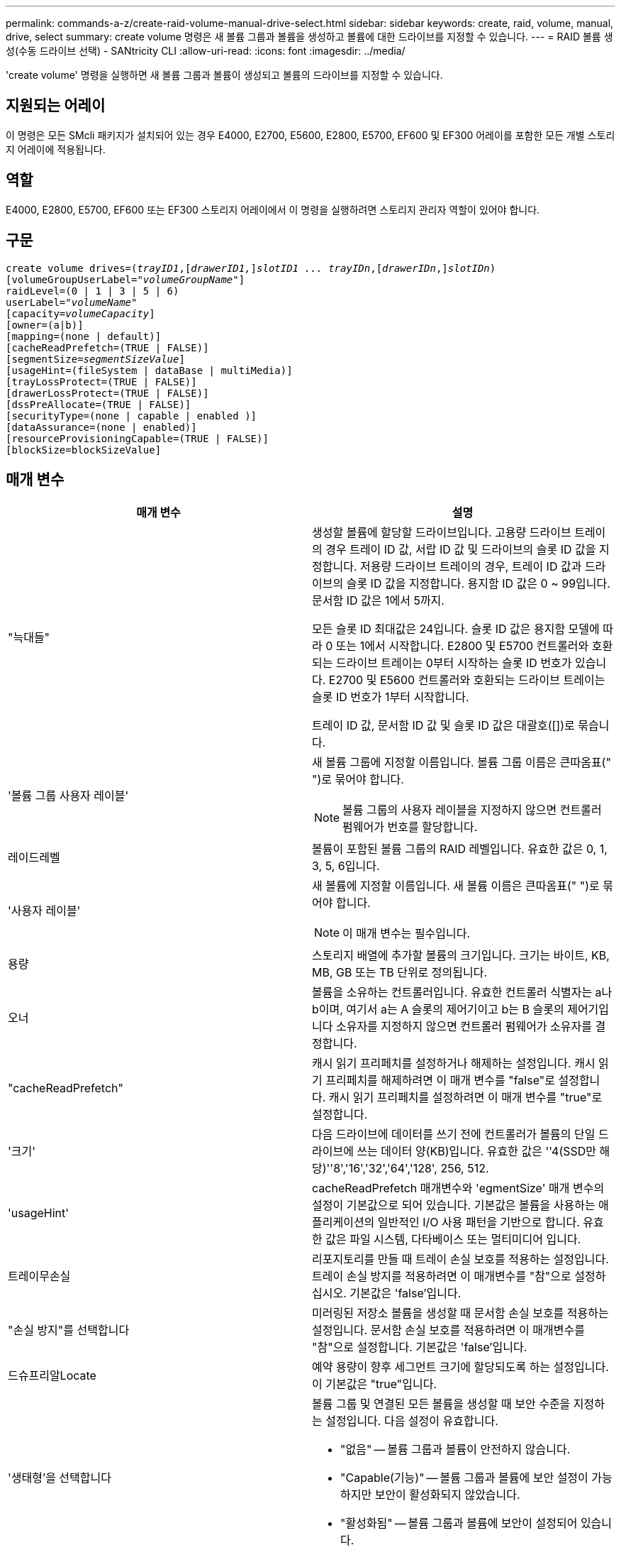 ---
permalink: commands-a-z/create-raid-volume-manual-drive-select.html 
sidebar: sidebar 
keywords: create, raid, volume, manual, drive, select 
summary: create volume 명령은 새 볼륨 그룹과 볼륨을 생성하고 볼륨에 대한 드라이브를 지정할 수 있습니다. 
---
= RAID 볼륨 생성(수동 드라이브 선택) - SANtricity CLI
:allow-uri-read: 
:icons: font
:imagesdir: ../media/


[role="lead"]
'create volume' 명령을 실행하면 새 볼륨 그룹과 볼륨이 생성되고 볼륨의 드라이브를 지정할 수 있습니다.



== 지원되는 어레이

이 명령은 모든 SMcli 패키지가 설치되어 있는 경우 E4000, E2700, E5600, E2800, E5700, EF600 및 EF300 어레이를 포함한 모든 개별 스토리지 어레이에 적용됩니다.



== 역할

E4000, E2800, E5700, EF600 또는 EF300 스토리지 어레이에서 이 명령을 실행하려면 스토리지 관리자 역할이 있어야 합니다.



== 구문

[source, cli, subs="+macros"]
----
create volume drives=pass:quotes[(_trayID1_],pass:quotes[[_drawerID1,_]]pass:quotes[_slotID1 ... trayIDn_],pass:quotes[[_drawerIDn_,]]pass:quotes[_slotIDn_)]
[volumeGroupUserLabel=pass:quotes[_"volumeGroupName"_]]
raidLevel=(0 | 1 | 3 | 5 | 6)
userLabel=pass:quotes[_"volumeName"_]
[capacity=pass:quotes[_volumeCapacity_]]
[owner=(a|b)]
[mapping=(none | default)]
[cacheReadPrefetch=(TRUE | FALSE)]
[segmentSize=pass:quotes[_segmentSizeValue_]]
[usageHint=(fileSystem | dataBase | multiMedia)]
[trayLossProtect=(TRUE | FALSE)]
[drawerLossProtect=(TRUE | FALSE)]
[dssPreAllocate=(TRUE | FALSE)]
[securityType=(none | capable | enabled )]
[dataAssurance=(none | enabled)]
[resourceProvisioningCapable=(TRUE | FALSE)]
[blockSize=blockSizeValue]
----


== 매개 변수

|===
| 매개 변수 | 설명 


 a| 
"늑대들"
 a| 
생성할 볼륨에 할당할 드라이브입니다. 고용량 드라이브 트레이의 경우 트레이 ID 값, 서랍 ID 값 및 드라이브의 슬롯 ID 값을 지정합니다. 저용량 드라이브 트레이의 경우, 트레이 ID 값과 드라이브의 슬롯 ID 값을 지정합니다. 용지함 ID 값은 0 ~ 99입니다. 문서함 ID 값은 1에서 5까지.

모든 슬롯 ID 최대값은 24입니다. 슬롯 ID 값은 용지함 모델에 따라 0 또는 1에서 시작합니다. E2800 및 E5700 컨트롤러와 호환되는 드라이브 트레이는 0부터 시작하는 슬롯 ID 번호가 있습니다. E2700 및 E5600 컨트롤러와 호환되는 드라이브 트레이는 슬롯 ID 번호가 1부터 시작합니다.

트레이 ID 값, 문서함 ID 값 및 슬롯 ID 값은 대괄호([])로 묶습니다.



 a| 
'볼륨 그룹 사용자 레이블'
 a| 
새 볼륨 그룹에 지정할 이름입니다. 볼륨 그룹 이름은 큰따옴표(" ")로 묶어야 합니다.

[NOTE]
====
볼륨 그룹의 사용자 레이블을 지정하지 않으면 컨트롤러 펌웨어가 번호를 할당합니다.

====


 a| 
레이드레벨
 a| 
볼륨이 포함된 볼륨 그룹의 RAID 레벨입니다. 유효한 값은 0, 1, 3, 5, 6입니다.



 a| 
'사용자 레이블'
 a| 
새 볼륨에 지정할 이름입니다. 새 볼륨 이름은 큰따옴표(" ")로 묶어야 합니다.

[NOTE]
====
이 매개 변수는 필수입니다.

====


 a| 
용량
 a| 
스토리지 배열에 추가할 볼륨의 크기입니다. 크기는 바이트, KB, MB, GB 또는 TB 단위로 정의됩니다.



 a| 
오너
 a| 
볼륨을 소유하는 컨트롤러입니다. 유효한 컨트롤러 식별자는 a나 b이며, 여기서 a는 A 슬롯의 제어기이고 b는 B 슬롯의 제어기입니다 소유자를 지정하지 않으면 컨트롤러 펌웨어가 소유자를 결정합니다.



 a| 
"cacheReadPrefetch"
 a| 
캐시 읽기 프리페치를 설정하거나 해제하는 설정입니다. 캐시 읽기 프리페치를 해제하려면 이 매개 변수를 "false"로 설정합니다. 캐시 읽기 프리페치를 설정하려면 이 매개 변수를 "true"로 설정합니다.



 a| 
'크기'
 a| 
다음 드라이브에 데이터를 쓰기 전에 컨트롤러가 볼륨의 단일 드라이브에 쓰는 데이터 양(KB)입니다. 유효한 값은 ''4(SSD만 해당)''8','16','32','64','128', 256, 512.



 a| 
'usageHint'
 a| 
cacheReadPrefetch 매개변수와 'egmentSize' 매개 변수의 설정이 기본값으로 되어 있습니다. 기본값은 볼륨을 사용하는 애플리케이션의 일반적인 I/O 사용 패턴을 기반으로 합니다. 유효한 값은 파일 시스템, 다타베이스 또는 멀티미디어 입니다.



 a| 
트레이무손실
 a| 
리포지토리를 만들 때 트레이 손실 보호를 적용하는 설정입니다. 트레이 손실 방지를 적용하려면 이 매개변수를 "참"으로 설정하십시오. 기본값은 'false'입니다.



 a| 
"손실 방지"를 선택합니다
 a| 
미러링된 저장소 볼륨을 생성할 때 문서함 손실 보호를 적용하는 설정입니다. 문서함 손실 보호를 적용하려면 이 매개변수를 "참"으로 설정합니다. 기본값은 'false'입니다.



 a| 
드슈프리알Locate
 a| 
예약 용량이 향후 세그먼트 크기에 할당되도록 하는 설정입니다. 이 기본값은 "true"입니다.



 a| 
'생태형'을 선택합니다
 a| 
볼륨 그룹 및 연결된 모든 볼륨을 생성할 때 보안 수준을 지정하는 설정입니다. 다음 설정이 유효합니다.

* "없음" -- 볼륨 그룹과 볼륨이 안전하지 않습니다.
* "Capable(기능)" -- 볼륨 그룹과 볼륨에 보안 설정이 가능하지만 보안이 활성화되지 않았습니다.
* "활성화됨" -- 볼륨 그룹과 볼륨에 보안이 설정되어 있습니다.




 a| 
재치 프로비저닝 캐블
 a| 
리소스 프로비저닝 기능이 설정되어 있는지 여부를 지정하는 설정입니다. 리소스 프로비저닝을 비활성화하려면 이 매개 변수를 "false"로 설정합니다. 기본값은 "true"입니다.



 a| 
박수
 a| 
이 매개 변수를 사용하여 볼륨을 호스트에 매핑할 수 있습니다. 나중에 매핑하려면 이 매개 변수를 로 설정합니다 `none`. 지금 매핑하려면 이 매개 변수를 로 설정합니다 `default`. 볼륨은 스토리지 풀에 대한 액세스 권한이 있는 모든 호스트에 매핑됩니다. 기본값은 입니다 `none`.



 a| 
블록사이즈
 a| 
이 매개 변수는 생성할 볼륨의 블록 크기를 설정합니다. 0 또는 설정되지 않은 매개 변수는 기본 블록 크기를 사용합니다.

|===


== 참고

드라이브 트레이 및 저용량 드라이브 트레이를 모두 지원합니다. 고용량 드라이브 트레이에는 드라이브를 보관하는 서랍이 있습니다. 드로어는 드라이브 트레이에서 밀어 드라이브에 액세스할 수 있도록 합니다. 저용량 드라이브 트레이에는 서랍이 없습니다. 고용량 드라이브 트레이의 경우 드라이브 트레이의 ID, 드로어의 ID 및 드라이브가 상주하는 슬롯의 ID를 지정해야 합니다. 저용량 드라이브 트레이의 경우 드라이브 트레이의 ID와 드라이브가 있는 슬롯의 ID만 지정하면 됩니다. 저용량 드라이브 트레이의 경우 드라이브 트레이 ID를 지정하고 드로어의 ID를 0으로 설정한 다음 드라이브가 상주하는 슬롯의 ID를 지정하는 방법도 있습니다.

'raidLevel' 매개변수를 RAID 레벨 1로 설정하는 경우:

* 그룹에 RAID 1 정의에 따라 짝수의 드라이브가 있습니다
* 그룹의 첫 번째 절반은 나열된 순서(및 스트라이프 순서)로 기본 드라이브입니다
* 그룹의 후반부(및 스트라이프 순서)는 해당 미러 드라이브입니다


이름에 영숫자, 밑줄(_), 하이픈(-) 및 파운드(#)를 조합하여 사용할 수 있습니다. 이름에는 최대 30자를 사용할 수 있습니다.

소유자 매개변수는 볼륨을 소유하는 컨트롤러를 정의합니다. 볼륨의 기본 컨트롤러 소유권은 현재 볼륨 그룹을 소유한 컨트롤러입니다.

'capacity' 매개 변수를 사용하여 용량을 지정하지 않으면 볼륨 그룹에서 사용할 수 있는 모든 드라이브 용량이 사용됩니다. 용량 단위를 지정하지 않으면 "바이트"가 기본값으로 사용됩니다.



== 트레이 손실 방지 및 드로어 손실 방지

트레이 손실 방지 기능이 작동하려면 구성이 다음 지침을 준수해야 합니다.

|===
| 레벨 | 트레이 손실 방지 기준 | 필요한 최소 용지함 수입니다 


 a| 
"디스크 풀"
 a| 
디스크 풀에는 하나의 트레이에 두 개 이상의 드라이브가 포함되어 있지 않습니다
 a| 
6



 a| 
RAID 6
 a| 
볼륨 그룹은 단일 트레이에 두 개 이상의 드라이브를 포함하지 않습니다
 a| 
3



 a| 
RAID 3, RAID 5
 a| 
볼륨 그룹의 각 드라이브는 별도의 트레이에 있습니다
 a| 
3



 a| 
RAID 1
 a| 
RAID 1 쌍의 각 드라이브는 별도의 트레이에 있어야 합니다
 a| 
2



 a| 
RAID 0
 a| 
트레이 손실 방지를 달성할 수 없습니다.
 a| 
해당 없음

|===
드로어 손실 방지 기능이 작동하려면(고밀도 엔클로저 환경에서) 다음 지침을 준수해야 합니다.

|===
| 레벨 | 서랍 손실 방지 기준 | 필요한 최소 드로어 수입니다 


 a| 
"디스크 풀"
 a| 
이 풀에는 5개의 드로어 모두에서 드라이브가 포함되며 각 드로어에 동일한 수의 드라이브가 있습니다. 디스크 풀에 15, 20, 25, 30, 35가 포함된 경우 60개 드라이브 트레이가 드로어 손실 방지를 달성할 수 있습니다. 40, 45, 50, 55 또는 60개 드라이브.
 a| 
5



 a| 
RAID 6
 a| 
볼륨 그룹은 단일 드로어에 2개 이상의 드라이브를 포함하지 않습니다.
 a| 
3



 a| 
RAID 3, RAID 5
 a| 
볼륨 그룹의 각 드라이브는 별도의 드로어에 있습니다.
 a| 
3



 a| 
RAID 1
 a| 
미러링된 쌍의 각 드라이브는 별도의 드로어에 위치해야 합니다.
 a| 
2



 a| 
RAID 0
 a| 
문서함 손실 방지를 달성할 수 없습니다.
 a| 
해당 없음

|===


== 세그먼트 크기

세그먼트 크기에 따라 다음 드라이브에 데이터를 쓰기 전에 컨트롤러가 볼륨의 단일 드라이브에 쓰는 데이터 블록 수가 결정됩니다. 각 데이터 블록에는 512바이트의 데이터가 저장됩니다. 데이터 블록은 가장 작은 스토리지 단위입니다. 세그먼트의 크기에 따라 포함된 데이터 블록의 수가 결정됩니다. 예를 들어 8KB 세그먼트에는 16개의 데이터 블록이 있습니다. 64KB 세그먼트에는 128개의 데이터 블록이 있습니다.

세그먼트 크기에 대한 값을 입력하면 이 값은 런타임에 컨트롤러에서 제공하는 지원되는 값과 비교하여 확인됩니다. 입력한 값이 유효하지 않으면 컨트롤러가 유효한 값 목록을 반환합니다. 단일 요청에 단일 드라이브를 사용하면 다른 드라이브를 사용할 수 있어 다른 요청을 동시에 처리할 수 있습니다. 볼륨이 단일 사용자가 대용량 데이터(예: 멀티미디어)를 전송하는 환경에 있는 경우 단일 데이터 전송 요청을 단일 데이터 스트라이프로 처리할 때 성능이 극대화됩니다. (데이터 스트라이프는 세그먼트 크기로, 볼륨 그룹의 데이터 전송에 사용되는 드라이브 수를 곱합니다.) 이 경우 여러 드라이브가 동일한 요청에 사용되지만 각 드라이브는 한 번만 액세스됩니다.

다중 사용자 데이터베이스 또는 파일 시스템 스토리지 환경에서 최적의 성능을 얻으려면 세그먼트 크기를 설정하여 데이터 전송 요청을 충족하는 데 필요한 드라이브 수를 최소화하십시오.



== 사용 힌트

[NOTE]
====
"cacheReadPrefetch" 매개 변수 또는 'egmentSize' 매개 변수의 값을 입력할 필요가 없습니다. 값을 입력하지 않으면 컨트롤러 펌웨어는 파일 시스템이 있는 usageHint 매개변수를 기본값으로 사용합니다. usageHint 파라미터의 값과 cacheReadPrefetch 파라미터의 값 또는 'egmentSize' 파라미터의 값을 입력해도 오류가 발생하지 않습니다. cacheReadPrefetch 파라미터나 'egmentSize' 파라미터에 입력하는 값은 usageHint 파라미터의 값보다 우선합니다. 다양한 용도에 대한 세그먼트 크기 및 캐시 읽기 프리페치 설정은 다음 표에 나와 있습니다.

====
|===
| 사용 힌트 | 세그먼트 크기 설정 | 동적 캐시 읽기 프리페치 설정 


 a| 
파일 시스템
 a| 
128KB
 a| 
활성화됨



 a| 
데이터베이스
 a| 
128KB
 a| 
활성화됨



 a| 
멀티미디어
 a| 
256KB
 a| 
활성화됨

|===


== 캐시 읽기 프리페치

캐시 읽기 프리페치를 사용하면 컨트롤러는 추가 데이터 블록을 캐시로 복사하는 한편, 컨트롤러는 호스트에서 요청한 데이터 블록을 드라이브에서 캐시로 읽고 복사합니다. 이 작업을 수행하면 캐시에서 향후 데이터 요청을 처리할 수 있는 가능성이 높아집니다. 캐시 읽기 프리페치는 순차 데이터 전송을 사용하는 멀티미디어 응용 프로그램에 중요합니다. cacheReadPrefetch 파라미터의 유효한 값은 TRUE나 FALSE입니다. 기본값은 true입니다.

"cacheReadPrefetch" 매개 변수 또는 'egmentSize' 매개 변수의 값을 입력할 필요가 없습니다. 값을 입력하지 않으면 컨트롤러 펌웨어는 파일 시스템이 있는 usageHint 매개변수를 기본값으로 사용합니다. usageHint 파라미터의 값과 cacheReadPrefetch 파라미터의 값 또는 'egmentSize' 파라미터의 값을 입력해도 오류가 발생하지 않습니다. cacheReadPrefetch 파라미터나 'egmentSize' 파라미터에 입력하는 값은 usageHint 파라미터의 값보다 우선합니다.



== 보안 유형입니다

'ecurityType' 매개 변수를 사용하여 스토리지 배열의 보안 설정을 지정합니다.

'ecurityType' 매개 변수를 'enabled'로 설정하려면 먼저 스토리지 배열 보안 키를 생성해야 합니다. 스토리지 배열 보안 키를 생성하려면 "create storageArray securityKey" 명령을 사용합니다. 이러한 명령은 보안 키와 관련이 있습니다.

* 스토리지 배열 보안 키 만들기
* securityKey 내보내기
* 스토리지 배열 보안 키 가져오기
* 'et storageArray securityKey'를 선택합니다
* 볼륨그룹 [volumeGroupName] 보안 활성화
* 'diskpool [diskPoolName] 보안 설정'




== 최소 펌웨어 레벨입니다

7.10은 RAID 레벨 6 기능과 dssPreAllocate 매개변수를 추가합니다.

7.50은 'ecurityType' 파라미터를 추가한다.

7.60은 _drawerID_user 입력과 DrawerLossProtect 매개변수를 추가합니다.

7.75는 '다카Assurance' 파라미터를 추가합니다.

8.63은 resourceProvisionCapable 매개 변수를 추가합니다.

11.70이 를 추가합니다 `blockSize` 매개 변수.
